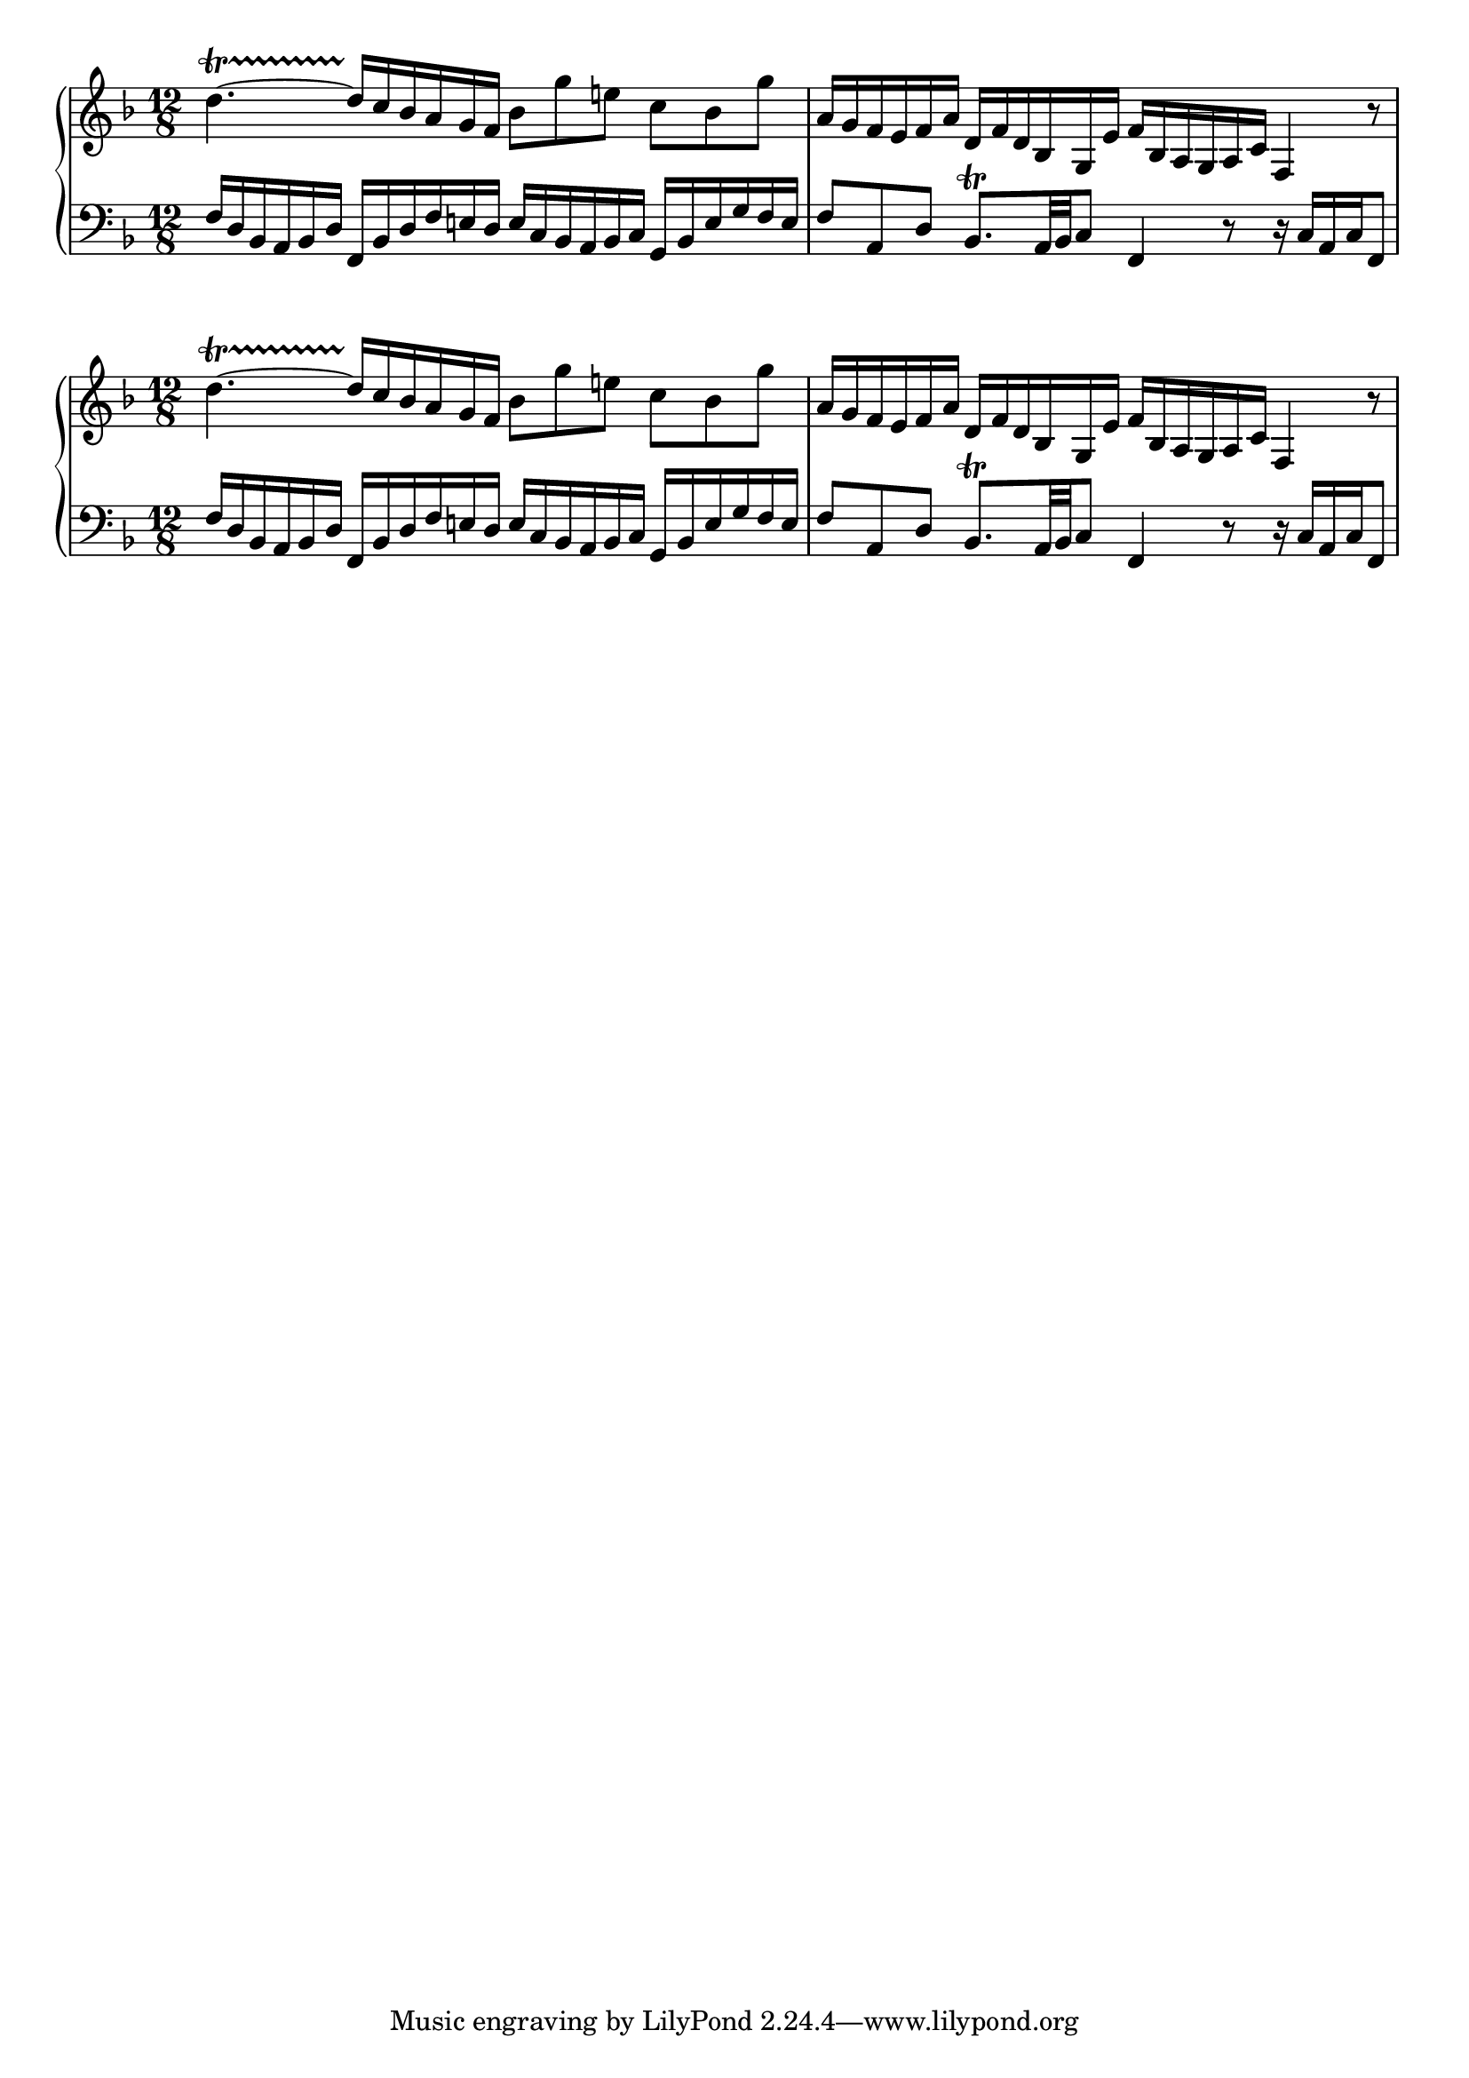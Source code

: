 \version "2.24.0"
\language "english"

global = {
  \time 12/8
  \key f \major
}

rightHand = \relative {
  \global 
  d''4.~\startTrillSpan d16\stopTrillSpan c bf a g f  bf8 g' e!  c bf g' | 
  \noBreak 
  a,16 g f e f a  d, f d bf g e'  f bf, a g a c  f,4 r8 |
}

leftHand = \relative {
  \global
  \clef bass
  f16 d bf a bf d  f, bf d f e! d  e c bf a bf c  g bf e g f e |
  f8 a, d  bf8.\trill a32 bf c8  f,4 r8  r16 c' a c f,8 |
}

\score {
  \new PianoStaff <<
    \new Staff \rightHand
    \new Staff \leftHand
  >>
  \layout {
    indent = 0
    \context {
      \Score
      % defaults = #'(3.26 3.5 3.6)
      \override Stem.details.beamed-lengths = #'(3.5 4.1)
      % defaults = #'(1.83 1.5 1.25)
      %\override Stem.details.beamed-minimum-free-lengths = #'(1.83 3.33)
      % defaults = #'(1.0 0.5 0.25)
      %\override Stem.details.stem-shorten = #'(1.0 0.5 0.25)
    }
  }
}


\score {
  \new PianoStaff <<
    \new Staff {
      \override Stem.length-fraction = #(magstep 1.2)
      \rightHand
    }
    \new Staff {
      \override Stem.length-fraction = #(magstep 1.2)
      \leftHand
    }
  >>
  \layout {
    indent = 0
    \context {
      \Score
      % defaults = #'(3.26 3.5 3.6)
      \override Stem.details.beamed-lengths = #'(3.5 4.1)
      % defaults = #'(1.83 1.5 1.25)
      %\override Stem.details.beamed-minimum-free-lengths = #'(1.83 3.33)
      % defaults = #'(1.0 0.5 0.25)
      %\override Stem.details.stem-shorten = #'(1.0 0.5 0.25)
    }
  }
}